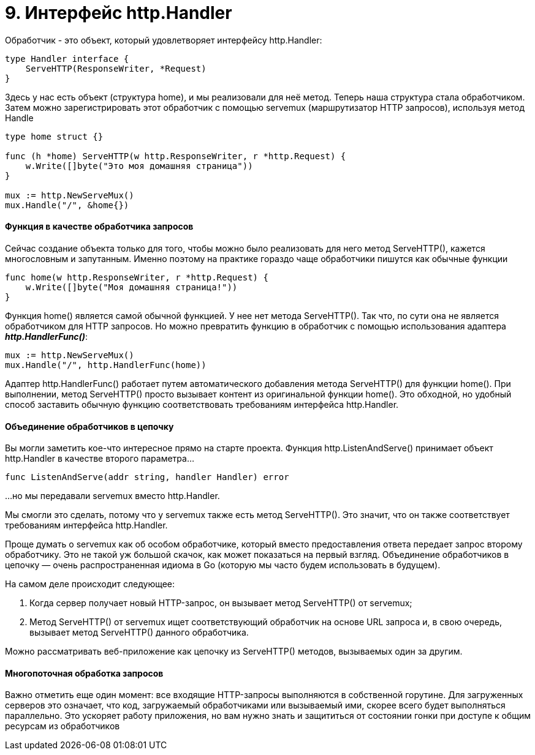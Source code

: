 = 9. Интерфейс http.Handler

Обработчик - это объект, который удовлетворяет интерфейсу http.Handler:

[source, go]
----
type Handler interface {
    ServeHTTP(ResponseWriter, *Request)
}
----

Здесь у нас есть объект (структура home), и мы реализовали для неё метод. Теперь наша структура стала обработчиком. Затем можно зарегистрировать этот обработчик с помощью servemux (маршрутизатор HTTP запросов), используя метод Handle

[source, go]
----
type home struct {}

func (h *home) ServeHTTP(w http.ResponseWriter, r *http.Request) {
    w.Write([]byte("Это моя домашняя страница"))
}

mux := http.NewServeMux()
mux.Handle("/", &home{})
----

==== Функция в качестве обработчика запросов

Сейчас создание объекта только для того, чтобы можно было реализовать для него метод ServeHTTP(), кажется многословным и запутанным. Именно поэтому на практике гораздо чаще обработчики пишутся как обычные функции

[source, go]
----
func home(w http.ResponseWriter, r *http.Request) {
    w.Write([]byte("Моя домашняя страница!"))
}
----

Функция home() является самой обычной функцией. У нее нет метода ServeHTTP(). Так что, по сути она не является обработчиком для HTTP запросов. Но можно превратить функцию в обработчик с помощью использования адаптера *_http.HandlerFunc()_*:

[source, go]
----
mux := http.NewServeMux()
mux.Handle("/", http.HandlerFunc(home))
----

Адаптер http.HandlerFunc() работает путем автоматического добавления метода ServeHTTP() для функции home(). При выполнении, метод ServeHTTP() просто вызывает контент из оригинальной функции home(). Это обходной, но удобный способ заставить обычную функцию соответствовать требованиям интерфейса http.Handler.

==== Объединение обработчиков в цепочку

Вы могли заметить кое-что интересное прямо на старте проекта. Функция http.ListenAndServe() принимает объект http.Handler в качестве второго параметра…

[source, go]
----
func ListenAndServe(addr string, handler Handler) error
----

…но мы передавали servemux вместо http.Handler.

Мы смогли это сделать, потому что у servemux также есть метод ServeHTTP(). Это значит, что он также соответствует требованиям интерфейса http.Handler.

Проще думать о servemux как об особом обработчике, который вместо предоставления ответа передает запрос второму обработчику. Это не такой уж большой скачок, как может показаться на первый взгляд. Объединение обработчиков в цепочку — очень распространенная идиома в Go (которую мы часто будем использовать в будущем).

На самом деле происходит следующее:

1. Когда сервер получает новый HTTP-запрос, он вызывает метод ServeHTTP() от servemux;
2. Метод ServeHTTP() от servemux ищет соответствующий обработчик на основе URL запроса и, в свою очередь, вызывает метод ServeHTTP() данного обработчика.

Можно рассматривать веб-приложение как цепочку из ServeHTTP() методов, вызываемых один за другим.

==== Многопоточная обработка запросов

Важно отметить еще один момент: все входящие HTTP-запросы выполняются в собственной горутине. Для загруженных серверов это означает, что код, загружаемый обработчиками или вызываемый ими, скорее всего будет выполняться параллельно. Это ускоряет работу приложения, но вам нужно знать и защититься от состоянии гонки при доступе к общим ресурсам из обработчиков